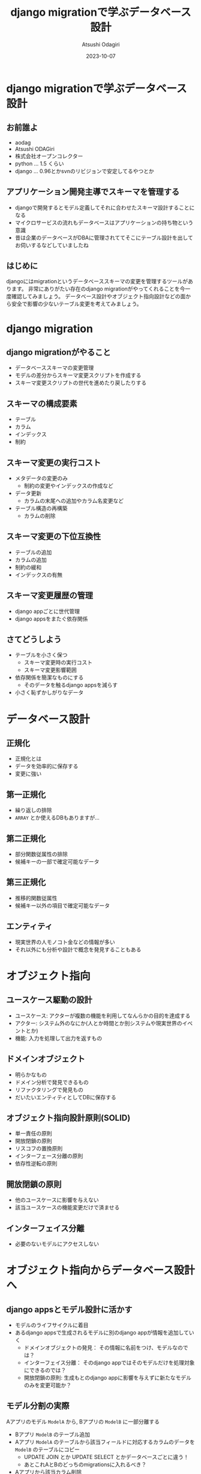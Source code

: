 #+TITLE: django migrationで学ぶデータベース設計
#+AUTHOR: Atsushi Odagiri
#+DATE: 2023-10-07
#+BEAMER_THEME: Madrid
#+BEAMER_COLOR_THEME: beetle
#+OPTIONS: H:2 toc:t num:t
#+OPTIONS: ^:{}
#+LaTeX_CLASS: beamer
#+LaTeX_HEADER: \usepackage{luatexja}
#+COLUMNS: %45ITEM %10BEAMER_ENV(Env) %10BEAMER_ACT(Act) %4BEAMER_COL(Col)

* django migrationで学ぶデータベース設計

  
** お前誰よ

- aodag
- Atsushi ODAGiri
- 株式会社オープンコレクター
- python ... 1.5 くらい
- django ... 0.96とかsvnのリビジョンで安定してるやつとか

** アプリケーション開発主導でスキーマを管理する

- djangoで開発するとモデル定義してそれに合わせたスキーマ設計することになる
- マイクロサービスの流れもデータベースはアプリケーションの持ち物という意識
- 昔は企業のデータベースがDBAに管理されててそこにテーブル設計を出してお伺いするなどしていましたね

** はじめに
djangoにはmigrationというデータベーススキーマの変更を管理するツールがあります。
非常にありがたい存在のdjango migrationがやってくれることを今一度確認してみましょう。
データベース設計やオブジェクト指向設計などの面から安全で影響の少ないテーブル変更を考えてみましょう。
** COMMENT メモ
- django migration
  - 問題提起
  - django migrationの一般的な話
  - スキーマ操作のコスト
  - django appsをまたいだ場合の複雑さ
  - 大きなモデルの変更がいろんなdjango appに影響を与える
  - 小さく設計するしか？
- データベース設計から
  - 正規化
- オブジェクト指向から
  - ユースケースによる分離
  - ライフサイクル
- オブジェクト指向からデータベース設計に
  - ライフサイクル
    - ライフサイクルが異なるならアイデンティティは分離される
    - アイデンティティの分離 -> 推移関数従属

* django migration

** django migrationがやること

- データベーススキーマの変更管理
- モデルの差分からスキーマ変更スクリプトを作成する
- スキーマ変更スクリプトの世代を進めたり戻したりする

** スキーマの構成要素

- テーブル
- カラム
- インデックス
- 制約

** スキーマ変更の実行コスト

- メタデータの変更のみ
  - 制約の変更やインデックスの作成など
- データ更新
  - カラムの末尾への追加やカラム名変更など
- テーブル構造の再構築
  - カラムの削除

** スキーマ変更の下位互換性

- テーブルの追加
- カラムの追加
- 制約の緩和
- インデックスの有無

** スキーマ変更履歴の管理

- django appごとに世代管理
- django appsをまたぐ依存関係

** さてどうしよう
- テーブルを小さく保つ
  - スキーマ変更時の実行コスト
  - スキーマ変更影響範囲
- 依存関係を簡潔なものにする
  - そのデータを触るdjango appsを減らす
- 小さく恥ずかしがりなデータ


* データベース設計

** 正規化

- 正規化とは
- データを効率的に保存する
- 変更に強い

** 第一正規化
- 繰り返しの排除
- ~ARRAY~ とか使えるDBもありますが...

** 第二正規化
- 部分関数従属性の排除
- 候補キーの一部で確定可能なデータ

** 第三正規化
- 推移的関数従属性
- 候補キー以外の項目で確定可能なデータ

** エンティティ

- 現実世界の人モノコト金などの情報が多い
- それ以外にも分析や設計で概念を発見することもある

* オブジェクト指向

** ユースケース駆動の設計

- ユースケース: アクターが複数の機能を利用してなんらかの目的を達成する
- アクター: システム外のなにか(人とか時間とか別システムや現実世界のイベントとか)
- 機能: 入力を処理して出力を返すもの

** ドメインオブジェクト

- 明らかなもの
- ドメイン分析で発見できるもの
- リファクタリングで発見もの
- だいたいエンティティとしてDBに保存する

** オブジェクト指向設計原則(SOLID)

- 単一責任の原則
- 開放閉鎖の原則
- リスコフの置換原則
- インターフェース分離の原則
- 依存性逆転の原則

** 開放閉鎖の原則

- 他のユースケースに影響を与えない
- 該当ユースケースの機能変更だけで済ませる

** インターフェイス分離

- 必要のないモデルにアクセスしない

* オブジェクト指向からデータベース設計へ
** django appsとモデル設計に活かす

- モデルのライフサイクルに着目
- あるdjango appsで生成されるモデルに別のdjango appが情報を追加していく
  - ドメインオブジェクトの発見： その情報に名前をつけ、モデルなのでは？
  - インターフェイス分離： そのdjango appではそのモデルだけを処理対象にできるのでは？
  - 開放閉鎖の原則: 生成もとのdjango appに影響を与えずに新たなモデルのみを変更可能か？
    
** モデル分割の実際

Aアプリのモデル ~ModelA~ から, Bアプリの ~ModelB~ に一部分離する

- Bアプリ ~ModelB~ のテーブル追加
- Aアプリ ~ModelA~ のテーブルから該当フィールドに対応するカラムのデータを ~ModelB~ のテーブルにコピー
  - UPDATE JOIN とか UPDATE SELECT とかデータベースごとに違う！
  - あとこれAとBのどっちのmigrationsに入れるべき？
- Aアプリから該当カラム削除
  - ALTER TABLE a_amodel DROP COLUMN ...
  - テーブル再構築のコストがかかるやつ
  - しかも一度に複数カラムをDROPできない
- カラム削除があるのでカナリアやブルーグリーン不可能

** モデル分割

- 一時的にテーブルの一部分だけを他のテーブルに見せかけることができれば！
- データマッパーのORMだったらできたのに！

** 更新可能VIEW！

- djangoのviewじゃないよ
- RDBMSの機能
- ある条件で作成されたVIEWは更新も可能
  - クエリ対象が1テーブルのみ
  - 集約を含まない
  - SELECTに主キーを含む
  - SELECTに計算を含まない
  - ...

** とはいえ
- レイヤーの違う部分のハックは別の問題を持ち込みやすいので注意
- 問題解決にとてもコストがかかる...

* まとめ

** まとめ

- マイグレーションの中でもコストや下位互換性など特性が異なる操作がある
- データベース設計やオブジェクト指向設計などの知見を活かしましょう
  - 他にも活かせるものはたくさんあるはず
- 小さいことはいいことだ
- 原理原則やベストプラクティスに生きていけないから人は悩むのです

** 参考文献
- プログラマのためのSQL 第4版 すべてを知り尽くしたいあなたに, Joe Celko, ISBN ISBN-13978-4798128023
- ユースケース駆動開発実践ガイド, ダグ・ローゼンバーグ, ISBN 978-4798114453
- Let's POSTGRES! / PostgreSQL 9.3の新機能: 更新可能VIEW, https://lets.postgresql.jp/documents/technical/9.3/updatable_view/1
- MySQL 8.0 リファレンスマニュアル / 15.12.1 オンライン DDL 操作, https://dev.mysql.com/doc/refman/8.0/ja/innodb-online-ddl-operations.html

* COMMENT スキーママイグレーション
** スキーマの構成要素
- table
- column
- index
- constraints
  - null
  - foreign key
  - unique
** スキーマの操作
- alter table
- add column
- drop column
- rename
- modify column
- drop constraints
** django migrate
- makemigrations
- migrate
- sqlmigrate
- showmigrations
** sqlmigrate
** スキーマ変更のコスト(MySQLの例)
- 制約の追加
- カラムの(末尾への)追加
  - AFTERやFIRSTを伴うような末尾以外への追加はコストが大きい
- カラムの削除
  - テーブルが再構築されるのでコストが大きい
- インデックスの追加
- デフォルト値の変更
** 複数のdjango appにまたがってdowngradeする
- 人類に制御しきれるのか？
** 小さいことはいいことだ
- オブジェクト指向の最小インターフェイス
- テーブル物理設計 小さいテーブルはキャッシュされやすい
- ORMは全カラムをselectしがち 転送量が少ない
- マイグレーション 小さいテーブルの変更はコストが低い
** 小さくする
- 構造に着目 正規化
- ライフサイクルに着目 ユースケース
* COMMENT 論理設計
** 現実するもののデータ
- マスタ
- エンティティ
- 人モノコト金
** 発生するデータ
- イベント
- トランザクション
- 申込み決済
** 補助的なデータ
- サマリー
- 集計
* COMMENT 物理設計
** 正規化しろ
- 正規化はmigrationにも効く
** データベース設計と正規化
- なぜ正規化するか
- 正規化の目的
** 正規化の方法
- 第一正規化
- 第二正規化
- 第三正規化
** 第一正規化
- 繰り返しの排除
** 第二正規化
- 部分関数従属性
- だいたい親子関係のテーブルになる
- 主キーの共通部分があるので多くの場合はライフサイクルをともにする
- オブジェクト指向でいうと ~a-part-of~

#+begin_quote
主キーが複数あるテーブルにおいて、そのうちの一部のキーだけで決定できる項目がある場合が部分関数従属です。
#+end_quote

** 第三正規化
- 推移関数従属性
- 通常

#+begin_quote
推移関数従属性とは、テーブル内の一部の項目がキーでない項目によって決定されることです。
#+end_quote

** 残りを正規化

第四正規形・第五正規形編

** 正規化の効果
- データ空間効率
- 依存関係とスキーママイグレーション
  
** モデル設計と正規化

** 列挙型
- https://www.postgresql.jp/docs/9.2/datatype-enum.html
- https://dev.mysql.com/doc/refman/8.0/ja/enum.html
- あんまりよくない？
** django.db.models.TextChoices, IntegerChoices
- アプリケーションに依存
** 参照テーブル
- データがスキーマ定義に必要
- マイグレーションにデータ操作が入り込む
* COMMENT django appsとユースケース
** ユースケースとアクター
- 誰がシステムを使ってどんな目的を達成するか
** ユースケースと機能
- アクターは複数の機能を使って目的を達成する
** アクターとロール
- アクターはロール(グループ)の原型になる
- ロールに権限を割り当てる
** ユースケースをdjango appでまとめる
- 複数の機能をまとめる
- 機能
  - inputを処理してoutputを返す
  - djangoで言うならrequestを受け取ってresponseを返す(+モデルを変更して保存する)viewのこと
** モデルと機能
- モデルの置き場所
- 機能(views)の置き場所
** アクター、ユースケースの違いで分ける
- アクター、ユースケースの違い = ライフサイクルの違い
- 別の人が情報を追加する = 別のユースケース
- 正規化では見つけられないかも？
- ユースケースごとにdjango appを作る
** 行単位のライフサイクル
- INSERT,UPDATE,DELETE
** カラム単位のライフサイクル
- カラムがNULLじゃなくなるとき
- カラムがNULLになるとき
** UserCredentialとUserProfileを同じモデルにするな
- 認証時にプロフィールは必要ない
- プロフィールを参照するときにパスワードは必要ない
** データの管理
- データフィクスチャ
- migrationでデータ投入は是か非か
* COMMENT django ORMとオブジェクト指向
** オブジェクト指向との折り合い
- インターフェイス最小の原則
  - テーブルも小さく
  - SELECTを少なく
** だめだと思うところ
- DBをただのオブジェクト保管庫だと思ってそう
- そのわりにはクラス構造がテーブルにひっぱられる
- RDBMSの制限だけ受けていいところを使えない（使いにくい）
** もっとデータベースを知ってモデル設計しましょう
- テーブル設計
  - 正規化
- オブジェクト指向
  - ユースケース

